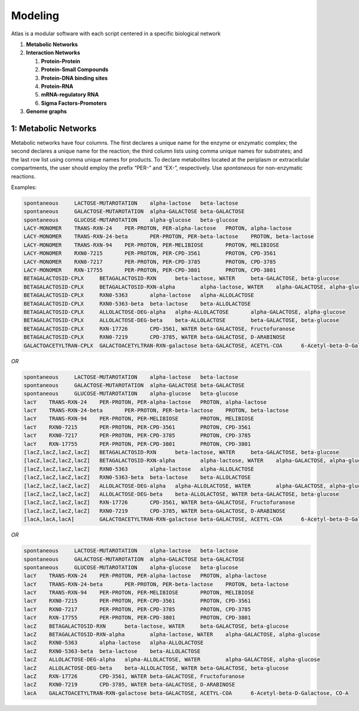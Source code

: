 Modeling
========

Atlas is a modular software with each script centered in a specific biological
network

1. **Metabolic Networks**

2. **Interaction Networks**

   1. **Protein-Protein**
   2. **Protein-Small Compounds**
   3. **Protein-DNA binding sites**
   4. **Protein-RNA**
   5. **mRNA-regulatory RNA**
   6. **Sigma Factors-Promoters**

3. **Genome graphs**

1: Metabolic Networks
---------------------

Metabolic networks have four columns. The first declares a unique name for the
enzyme or enzymatic complex; the second declares a unique name for the reaction;
the third column lists using comma unique names for substrates; and the last row
list using comma unique names for products. To declare metabolites located at
the periplasm or extracellular compartments, the user should employ the prefix
“PER-” and “EX-”, respectively. Use *spontaneous* for non-enzymatic reactions.

Examples:

.. code-block:: bash

	spontaneous	LACTOSE-MUTAROTATION	alpha-lactose	beta-lactose
	spontaneous	GALACTOSE-MUTAROTATION	alpha-GALACTOSE	beta-GALACTOSE
	spontaneous	GLUCOSE-MUTAROTATION	alpha-glucose	beta-glucose
	LACY-MONOMER	TRANS-RXN-24	PER-PROTON, PER-alpha-lactose	PROTON, alpha-lactose
	LACY-MONOMER	TRANS-RXN-24-beta	PER-PROTON, PER-beta-lactose	PROTON, beta-lactose
	LACY-MONOMER	TRANS-RXN-94	PER-PROTON, PER-MELIBIOSE	PROTON, MELIBIOSE
	LACY-MONOMER	RXN0-7215	PER-PROTON, PER-CPD-3561	PROTON, CPD-3561
	LACY-MONOMER	RXN0-7217	PER-PROTON, PER-CPD-3785	PROTON, CPD-3785
	LACY-MONOMER	RXN-17755	PER-PROTON, PER-CPD-3801	PROTON, CPD-3801
	BETAGALACTOSID-CPLX	BETAGALACTOSID-RXN	beta-lactose, WATER	beta-GALACTOSE, beta-glucose
	BETAGALACTOSID-CPLX	BETAGALACTOSID-RXN-alpha	alpha-lactose, WATER	alpha-GALACTOSE, alpha-glucose
	BETAGALACTOSID-CPLX	RXN0-5363	alpha-lactose	alpha-ALLOLACTOSE
	BETAGALACTOSID-CPLX	RXN0-5363-beta	beta-lactose	beta-ALLOLACTOSE
	BETAGALACTOSID-CPLX	ALLOLACTOSE-DEG-alpha	alpha-ALLOLACTOSE	alpha-GALACTOSE, alpha-glucose
	BETAGALACTOSID-CPLX	ALLOLACTOSE-DEG-beta	beta-ALLOLACTOSE	beta-GALACTOSE, beta-glucose
	BETAGALACTOSID-CPLX	RXN-17726	CPD-3561, WATER	beta-GALACTOSE, Fructofuranose
	BETAGALACTOSID-CPLX	RXN0-7219	CPD-3785, WATER	beta-GALACTOSE, D-ARABINOSE
	GALACTOACETYLTRAN-CPLX	GALACTOACETYLTRAN-RXN-galactose	beta-GALACTOSE, ACETYL-COA	6-Acetyl-beta-D-Galactose, CO-A

*OR*

.. code-block:: bash

	spontaneous	LACTOSE-MUTAROTATION	alpha-lactose	beta-lactose
	spontaneous	GALACTOSE-MUTAROTATION	alpha-GALACTOSE	beta-GALACTOSE
	spontaneous	GLUCOSE-MUTAROTATION	alpha-glucose	beta-glucose
	lacY	TRANS-RXN-24	PER-PROTON, PER-alpha-lactose	PROTON, alpha-lactose
	lacY	TRANS-RXN-24-beta	PER-PROTON, PER-beta-lactose	PROTON, beta-lactose
	lacY	TRANS-RXN-94	PER-PROTON, PER-MELIBIOSE	PROTON, MELIBIOSE
	lacY	RXN0-7215	PER-PROTON, PER-CPD-3561	PROTON, CPD-3561
	lacY	RXN0-7217	PER-PROTON, PER-CPD-3785	PROTON, CPD-3785
	lacY	RXN-17755	PER-PROTON, PER-CPD-3801	PROTON, CPD-3801
	[lacZ,lacZ,lacZ,lacZ]	BETAGALACTOSID-RXN	beta-lactose, WATER	beta-GALACTOSE, beta-glucose
	[lacZ,lacZ,lacZ,lacZ]	BETAGALACTOSID-RXN-alpha	alpha-lactose, WATER	alpha-GALACTOSE, alpha-glucose
	[lacZ,lacZ,lacZ,lacZ]	RXN0-5363	alpha-lactose	alpha-ALLOLACTOSE
	[lacZ,lacZ,lacZ,lacZ]	RXN0-5363-beta	beta-lactose	beta-ALLOLACTOSE
	[lacZ,lacZ,lacZ,lacZ]	ALLOLACTOSE-DEG-alpha	alpha-ALLOLACTOSE, WATER	alpha-GALACTOSE, alpha-glucose
	[lacZ,lacZ,lacZ,lacZ]	ALLOLACTOSE-DEG-beta	beta-ALLOLACTOSE, WATER	beta-GALACTOSE, beta-glucose
	[lacZ,lacZ,lacZ,lacZ]	RXN-17726	CPD-3561, WATER	beta-GALACTOSE, Fructofuranose
	[lacZ,lacZ,lacZ,lacZ]	RXN0-7219	CPD-3785, WATER	beta-GALACTOSE, D-ARABINOSE
	[lacA,lacA,lacA]	GALACTOACETYLTRAN-RXN-galactose	beta-GALACTOSE, ACETYL-COA	6-Acetyl-beta-D-Galactose, CO-A

*OR*

.. code-block:: bash

	spontaneous	LACTOSE-MUTAROTATION	alpha-lactose	beta-lactose
	spontaneous	GALACTOSE-MUTAROTATION	alpha-GALACTOSE	beta-GALACTOSE
	spontaneous	GLUCOSE-MUTAROTATION	alpha-glucose	beta-glucose
	lacY	TRANS-RXN-24	PER-PROTON, PER-alpha-lactose	PROTON, alpha-lactose
	lacY	TRANS-RXN-24-beta	PER-PROTON, PER-beta-lactose	PROTON, beta-lactose
	lacY	TRANS-RXN-94	PER-PROTON, PER-MELIBIOSE	PROTON, MELIBIOSE
	lacY	RXN0-7215	PER-PROTON, PER-CPD-3561	PROTON, CPD-3561
	lacY	RXN0-7217	PER-PROTON, PER-CPD-3785	PROTON, CPD-3785
	lacY	RXN-17755	PER-PROTON, PER-CPD-3801	PROTON, CPD-3801
	lacZ	BETAGALACTOSID-RXN	beta-lactose, WATER	beta-GALACTOSE, beta-glucose
	lacZ	BETAGALACTOSID-RXN-alpha	alpha-lactose, WATER	alpha-GALACTOSE, alpha-glucose
	lacZ	RXN0-5363	alpha-lactose	alpha-ALLOLACTOSE
	lacZ	RXN0-5363-beta	beta-lactose	beta-ALLOLACTOSE
	lacZ	ALLOLACTOSE-DEG-alpha	alpha-ALLOLACTOSE, WATER	alpha-GALACTOSE, alpha-glucose
	lacZ	ALLOLACTOSE-DEG-beta	beta-ALLOLACTOSE, WATER	beta-GALACTOSE, beta-glucose
	lacZ	RXN-17726	CPD-3561, WATER	beta-GALACTOSE, Fructofuranose
	lacZ	RXN0-7219	CPD-3785, WATER	beta-GALACTOSE, D-ARABINOSE
	lacA	GALACTOACETYLTRAN-RXN-galactose	beta-GALACTOSE, ACETYL-COA	6-Acetyl-beta-D-Galactose, CO-A
